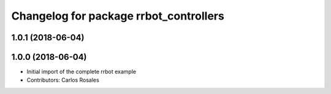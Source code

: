 ^^^^^^^^^^^^^^^^^^^^^^^^^^^^^^^^^^^^^^^
Changelog for package rrbot_controllers
^^^^^^^^^^^^^^^^^^^^^^^^^^^^^^^^^^^^^^^

1.0.1 (2018-06-04)
------------------

1.0.0 (2018-06-04)
------------------
* Initial import of the complete rrbot example
* Contributors: Carlos Rosales
